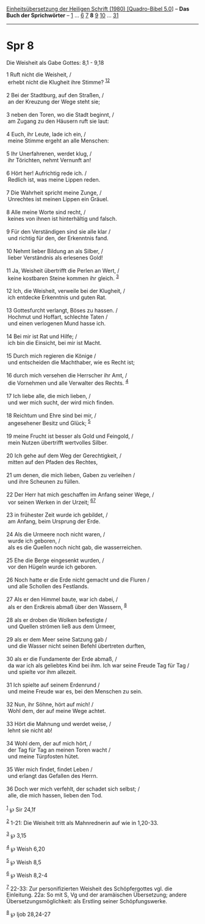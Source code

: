 :PROPERTIES:
:ID:       2b074d3f-2491-4686-b326-4f3d70cf9f46
:END:
<<navbar>>
[[../index.html][Einheitsübersetzung der Heiligen Schrift (1980)
[Quadro-Bibel 5.0]]] -- *Das Buch der Sprichwörter* --
[[file:Spr_1.html][1]] ... [[file:Spr_6.html][6]] [[file:Spr_7.html][7]]
*8* [[file:Spr_9.html][9]] [[file:Spr_10.html][10]] ...
[[file:Spr_31.html][31]]

--------------

* Spr 8
  :PROPERTIES:
  :CUSTOM_ID: spr-8
  :END:

<<verses>>

<<v1>>
**** Die Weisheit als Gabe Gottes: 8,1 - 9,18
     :PROPERTIES:
     :CUSTOM_ID: die-weisheit-als-gabe-gottes-81---918
     :END:
1 Ruft nicht die Weisheit, /\\
 erhebt nicht die Klugheit ihre Stimme? ^{[[#fn1][1]][[#fn2][2]]}\\
\\

<<v2>>
2 Bei der Stadtburg, auf den Straßen, /\\
 an der Kreuzung der Wege steht sie;\\
\\

<<v3>>
3 neben den Toren, wo die Stadt beginnt, /\\
 am Zugang zu den Häusern ruft sie laut:\\
\\

<<v4>>
4 Euch, ihr Leute, lade ich ein, /\\
 meine Stimme ergeht an alle Menschen:\\
\\

<<v5>>
5 Ihr Unerfahrenen, werdet klug, /\\
 ihr Törichten, nehmt Vernunft an!\\
\\

<<v6>>
6 Hört her! Aufrichtig rede ich. /\\
 Redlich ist, was meine Lippen reden.\\
\\

<<v7>>
7 Die Wahrheit spricht meine Zunge, /\\
 Unrechtes ist meinen Lippen ein Gräuel.\\
\\

<<v8>>
8 Alle meine Worte sind recht, /\\
 keines von ihnen ist hinterhältig und falsch.\\
\\

<<v9>>
9 Für den Verständigen sind sie alle klar /\\
 und richtig für den, der Erkenntnis fand.\\
\\

<<v10>>
10 Nehmt lieber Bildung an als Silber, /\\
 lieber Verständnis als erlesenes Gold!\\
\\

<<v11>>
11 Ja, Weisheit übertrifft die Perlen an Wert, /\\
 keine kostbaren Steine kommen ihr gleich. ^{[[#fn3][3]]}\\
\\

<<v12>>
12 Ich, die Weisheit, verweile bei der Klugheit, /\\
 ich entdecke Erkenntnis und guten Rat.\\
\\

<<v13>>
13 Gottesfurcht verlangt, Böses zu hassen. /\\
 Hochmut und Hoffart, schlechte Taten /\\
 und einen verlogenen Mund hasse ich.\\
\\

<<v14>>
14 Bei mir ist Rat und Hilfe; /\\
 ich bin die Einsicht, bei mir ist Macht.\\
\\

<<v15>>
15 Durch mich regieren die Könige /\\
 und entscheiden die Machthaber, wie es Recht ist;\\
\\

<<v16>>
16 durch mich versehen die Herrscher ihr Amt, /\\
 die Vornehmen und alle Verwalter des Rechts. ^{[[#fn4][4]]}\\
\\

<<v17>>
17 Ich liebe alle, die mich lieben, /\\
 und wer mich sucht, der wird mich finden.\\
\\

<<v18>>
18 Reichtum und Ehre sind bei mir, /\\
 angesehener Besitz und Glück; ^{[[#fn5][5]]}\\
\\

<<v19>>
19 meine Frucht ist besser als Gold und Feingold, /\\
 mein Nutzen übertrifft wertvolles Silber.\\
\\

<<v20>>
20 Ich gehe auf dem Weg der Gerechtigkeit, /\\
 mitten auf den Pfaden des Rechtes,\\
\\

<<v21>>
21 um denen, die mich lieben, Gaben zu verleihen /\\
 und ihre Scheunen zu füllen.\\
\\

<<v22>>
22 Der Herr hat mich geschaffen im Anfang seiner Wege, /\\
 vor seinen Werken in der Urzeit; ^{[[#fn6][6]][[#fn7][7]]}\\
\\

<<v23>>
23 in frühester Zeit wurde ich gebildet, /\\
 am Anfang, beim Ursprung der Erde.\\
\\

<<v24>>
24 Als die Urmeere noch nicht waren, /\\
 wurde ich geboren, /\\
 als es die Quellen noch nicht gab, die wasserreichen.\\
\\

<<v25>>
25 Ehe die Berge eingesenkt wurden, /\\
 vor den Hügeln wurde ich geboren.\\
\\

<<v26>>
26 Noch hatte er die Erde nicht gemacht und die Fluren /\\
 und alle Schollen des Festlands.\\
\\

<<v27>>
27 Als er den Himmel baute, war ich dabei, /\\
 als er den Erdkreis abmaß über den Wassern, ^{[[#fn8][8]]}\\
\\

<<v28>>
28 als er droben die Wolken befestigte /\\
 und Quellen strömen ließ aus dem Urmeer,\\
\\

<<v29>>
29 als er dem Meer seine Satzung gab /\\
 und die Wasser nicht seinen Befehl übertreten durften,\\
\\

<<v30>>
30 als er die Fundamente der Erde abmaß, /\\
 da war ich als geliebtes Kind bei ihm. Ich war seine Freude Tag für Tag
/\\
 und spielte vor ihm allezeit.\\
\\

<<v31>>
31 Ich spielte auf seinem Erdenrund /\\
 und meine Freude war es, bei den Menschen zu sein.\\
\\

<<v32>>
32 Nun, ihr Söhne, hört auf mich! /\\
 Wohl dem, der auf meine Wege achtet.\\
\\

<<v33>>
33 Hört die Mahnung und werdet weise, /\\
 lehnt sie nicht ab!\\
\\

<<v34>>
34 Wohl dem, der auf mich hört, /\\
 der Tag für Tag an meinen Toren wacht /\\
 und meine Türpfosten hütet.\\
\\

<<v35>>
35 Wer mich findet, findet Leben /\\
 und erlangt das Gefallen des Herrn.\\
\\

<<v36>>
36 Doch wer mich verfehlt, der schadet sich selbst; /\\
 alle, die mich hassen, lieben den Tod.\\
\\

^{[[#fnm1][1]]} ℘ Sir 24,1f

^{[[#fnm2][2]]} 1-21: Die Weisheit tritt als Mahnrednerin auf wie in
1,20-33.

^{[[#fnm3][3]]} ℘ 3,15

^{[[#fnm4][4]]} ℘ Weish 6,20

^{[[#fnm5][5]]} ℘ Weish 8,5

^{[[#fnm6][6]]} ℘ Weish 8,2-4

^{[[#fnm7][7]]} 22-33: Zur personifizierten Weisheit des Schöpfergottes
vgl. die Einleitung. 22a: So mit S, Vg und der aramäischen Übersetzung;
andere Übersetzungsmöglichkeit: als Erstling seiner Schöpfungswerke.

^{[[#fnm8][8]]} ℘ Ijob 28,24-27
